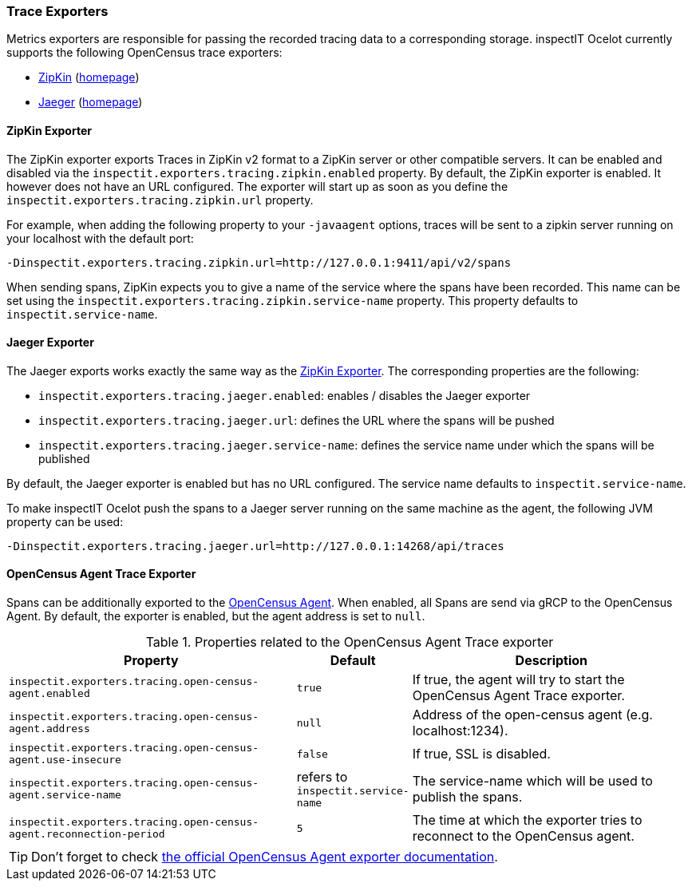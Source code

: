 === Trace Exporters

Metrics exporters are responsible for passing the recorded tracing data to a corresponding storage.
inspectIT Ocelot currently supports the following OpenCensus trace exporters:

* <<ZipKin Exporter,ZipKin>> (https://zipkin.io/[homepage])
* <<Jaeger Exporter, Jaeger>> (https://www.jaegertracing.io/[homepage])

==== ZipKin Exporter

The ZipKin exporter exports Traces in ZipKin v2 format to a ZipKin server or other compatible servers.
It can be enabled and disabled via the `inspectit.exporters.tracing.zipkin.enabled` property. By default, the ZipKin exporter is enabled. It however does not have an URL configured. The exporter will start up as soon as you define the `inspectit.exporters.tracing.zipkin.url` property.

For example, when adding the following property to your `-javaagent` options, traces will be sent to a zipkin server running on your localhost with the default port:

```
-Dinspectit.exporters.tracing.zipkin.url=http://127.0.0.1:9411/api/v2/spans
```

When sending spans, ZipKin expects you to give a name of the service where the spans have been recorded. This name can be set using the `inspectit.exporters.tracing.zipkin.service-name` property. This property defaults to `inspectit.service-name`.


==== Jaeger Exporter

The Jaeger exports works exactly the same way as the <<ZipKin Exporter>>.
The corresponding properties are the following:

* `inspectit.exporters.tracing.jaeger.enabled`: enables / disables the Jaeger exporter
* `inspectit.exporters.tracing.jaeger.url`: defines the URL where the spans will be pushed
* `inspectit.exporters.tracing.jaeger.service-name`: defines the service name under which the spans will be published

By default, the Jaeger exporter is enabled but has no URL configured.
The service name defaults to `inspectit.service-name`.

To make inspectIT Ocelot push the spans to a Jaeger server running on the same machine as the agent, the following JVM property can be used:

```
-Dinspectit.exporters.tracing.jaeger.url=http://127.0.0.1:14268/api/traces
```

==== OpenCensus Agent Trace Exporter
Spans can be additionally exported to the https://opencensus.io/service/components/agent/[OpenCensus Agent].
When enabled, all Spans are send via gRCP to the OpenCensus Agent. By default, the exporter is enabled, but the agent address is set to ```null```.

[cols="3,1,3",options="header"]
.Properties related to the OpenCensus Agent Trace exporter
|===
|Property |Default| Description
|```inspectit.exporters.tracing.open-census-agent.enabled```
|`true`
|If true, the agent will try to start the OpenCensus Agent Trace exporter.
|```inspectit.exporters.tracing.open-census-agent.address```
|`null`
|Address of the open-census agent (e.g. localhost:1234).
|```inspectit.exporters.tracing.open-census-agent.use-insecure```
|`false`
|If true, SSL is disabled.
|```inspectit.exporters.tracing.open-census-agent.service-name```
|refers to `inspectit.service-name`
|The service-name which will be used to publish the spans.
|```inspectit.exporters.tracing.open-census-agent.reconnection-period```
|`5`
|The time at which the exporter tries to reconnect to the OpenCensus agent.
|===

TIP: Don't forget to check https://opencensus.io/exporters/supported-exporters/java/ocagent/[the official OpenCensus Agent exporter documentation].